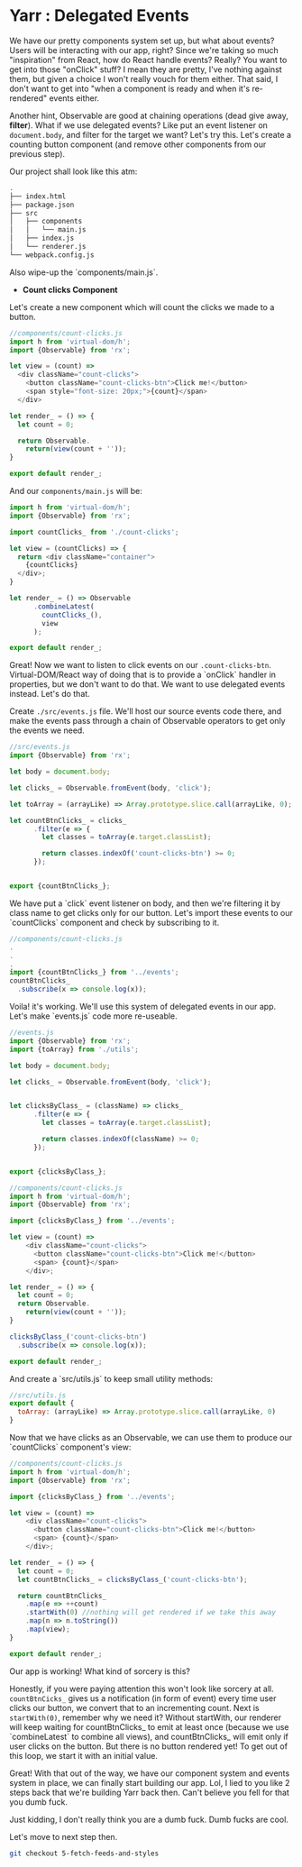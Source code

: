 * Yarr : Delegated Events

We have our pretty components system set up, but what about events? Users will be interacting with our app, right?
Since we're taking so much "inspiration" from React, how do React handle events? Really? You want to get into those "onClick" stuff? I mean they are pretty, I've nothing against them, but given a choice I won't really vouch for them either. That said, I don't want to get into "when a component is ready and when it's re-rendered" events either.

Another hint, Observable are good at chaining operations (dead give away, *filter*). What if we use delegated events? Like put an event listener on ~document.body~, and filter for the target we want? Let's try this. Let's create a counting button component (and remove other components from our previous step).

Our project shall look like this atm:

#+begin_src bash
.
├── index.html
├── package.json
├── src
│   ├── components
│   │   └── main.js
│   ├── index.js
│   └── renderer.js
└── webpack.config.js
#+end_src

Also wipe-up the `components/main.js`.

- *Count clicks Component*

Let's create a new component which will count the clicks we made to a button.

#+begin_src javascript
//components/count-clicks.js
import h from 'virtual-dom/h';
import {Observable} from 'rx';

let view = (count) =>
  <div className="count-clicks">
    <button className="count-clicks-btn">Click me!</button>
    <span style="font-size: 20px;">{count}</span>
  </div>

let render_ = () => {
  let count = 0;

  return Observable.
    return(view(count + ''));
}

export default render_;
#+end_src

And our ~components/main.js~ will be:

#+begin_src javascript
import h from 'virtual-dom/h';
import {Observable} from 'rx';

import countClicks_ from './count-clicks';

let view = (countClicks) => {
  return <div className="container">
    {countClicks}
  </div>;
}

let render_ = () => Observable
      .combineLatest(
        countClicks_(),
        view
      );

export default render_;
#+end_src

Great! Now we want to listen to click events on our ~.count-clicks-btn~. Virtual-DOM/React way of doing that is to provide a `onClick` handler in properties, but we don't want to do that. We want to use delegated events instead. Let's do that.

Create ~./src/events.js~ file. We'll host our source events code there, and make the events pass through a chain of Observable operators to get only the events we need.

#+begin_src javascript
//src/events.js
import {Observable} from 'rx';

let body = document.body;

let clicks_ = Observable.fromEvent(body, 'click');

let toArray = (arrayLike) => Array.prototype.slice.call(arrayLike, 0);

let countBtnClicks_ = clicks_
      .filter(e => {
        let classes = toArray(e.target.classList);

        return classes.indexOf('count-clicks-btn') >= 0;
      });


export {countBtnClicks_};
#+end_src

We have put a `click` event listener on body, and then we're filtering it by class name to get clicks only for our button. Let's import these events to our `countClicks` component and check by subscribing to it.

#+begin_src javascript
//components/count-clicks.js
.
.
.
import {countBtnClicks_} from '../events';
countBtnClicks_
  .subscribe(x => console.log(x));
#+end_src

Voila! it's working. We'll use this system of delegated events in our app. Let's make `events.js` code more re-useable.

#+begin_src javascript
//events.js
import {Observable} from 'rx';
import {toArray} from './utils';

let body = document.body;

let clicks_ = Observable.fromEvent(body, 'click');


let clicksByClass_ = (className) => clicks_
      .filter(e => {
        let classes = toArray(e.target.classList);

        return classes.indexOf(className) >= 0;
      });


export {clicksByClass_};
#+end_src

#+begin_src javascript
//components/count-clicks.js
import h from 'virtual-dom/h';
import {Observable} from 'rx';

import {clicksByClass_} from '../events';

let view = (count) =>
    <div className="count-clicks">
      <button className="count-clicks-btn">Click me!</button>
      <span> {count}</span>
    </div>;

let render_ = () => {
  let count = 0;
  return Observable.
    return(view(count + ''));
}

clicksByClass_('count-clicks-btn')
  .subscribe(x => console.log(x));

export default render_;
#+end_src

And create a `src/utils.js` to keep small utility methods:

#+begin_src javascript
//src/utils.js
export default {
  toArray: (arrayLike) => Array.prototype.slice.call(arrayLike, 0)
}
#+end_src

Now that we have clicks as an Observable, we can use them to produce our `countClicks` component's view:

#+begin_src javascript
//components/count-clicks.js
import h from 'virtual-dom/h';
import {Observable} from 'rx';

import {clicksByClass_} from '../events';

let view = (count) =>
    <div className="count-clicks">
      <button className="count-clicks-btn">Click me!</button>
      <span> {count}</span>
    </div>;

let render_ = () => {
  let count = 0;
  let countBtnClicks_ = clicksByClass_('count-clicks-btn');

  return countBtnClicks_
    .map(e => ++count)
    .startWith(0) //nothing will get rendered if we take this away
    .map(n => n.toString())
    .map(view);
}

export default render_;
#+end_src

Our app is working! What kind of sorcery is this?

Honestly, if you were paying attention this won't look like sorcery at all. ~countBtnCicks_~ gives us a notification (in form of event) every time user clicks our button, we convert that to an incrementing count. Next is ~startWith(0)~, remember why we need it? Without startWith, our renderer will keep waiting for countBtnClicks_ to emit at least once (because we use `combineLatest` to combine all views), and countBtnClicks_ will emit only if user clicks on the button. But there is no button rendered yet! To get out of this loop, we start it with an initial value.

Great! With that out of the way, we have our component system and events system in place, we can finally start building our app. Lol, I lied to you like 2 steps back that we're building Yarr back then. Can't believe you fell for that you dumb fuck.

Just kidding, I don't really think you are a dumb fuck. Dumb fucks are cool.

Let's move to next step then.

#+begin_src bash
git checkout 5-fetch-feeds-and-styles
#+end_src
